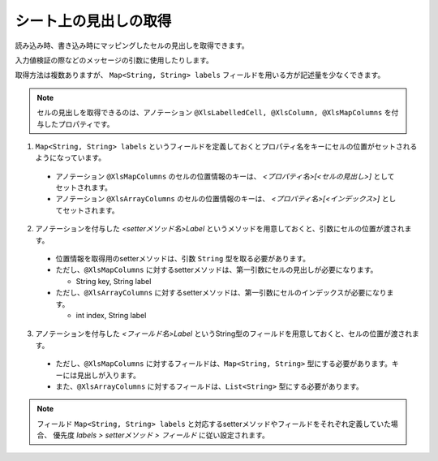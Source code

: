 --------------------------------------------------------
シート上の見出しの取得
--------------------------------------------------------


読み込み時、書き込み時にマッピングしたセルの見出しを取得できます。

入力値検証の際などのメッセージの引数に使用したりします。

取得方法は複数ありますが、 ``Map<String, String> labels`` フィールドを用いる方が記述量を少なくできます。
 
.. note:: 
   
   セルの見出しを取得できるのは、アノテーション ``@XlsLabelledCell, @XlsColumn, @XlsMapColumns`` を付与したプロパティです。



1. ``Map<String, String> labels`` というフィールドを定義しておくとプロパティ名をキーにセルの位置がセットされるようになっています。
 
  * アノテーション ``@XlsMapColumns`` のセルの位置情報のキーは、 *\<プロパティ名\>[<セルの見出し\>]* としてセットされます。
 
  * アノテーション ``@XlsArrayColumns`` のセルの位置情報のキーは、 *\<プロパティ名\>[<インデックス\>]* としてセットされます。
  
2. アノテーションを付与した *\<setterメソッド名\>Label* というメソッドを用意しておくと、引数にセルの位置が渡されます。
 
  * 位置情報を取得用のsetterメソッドは、引数 ``String`` 型を取る必要があります。
  * ただし、``@XlsMapColumns`` に対するsetterメソッドは、第一引数にセルの見出しが必要になります。
  
    * String key, String label
     
  * ただし、``@XlsArrayColumns`` に対するsetterメソッドは、第一引数にセルのインデックスが必要になります。
  
    * int index, String label

3. アノテーションを付与した *\<フィールド名\>Label* というString型のフィールドを用意しておくと、セルの位置が渡されます。
 
  * ただし、``@XlsMapColumns`` に対するフィールドは、``Map<String, String>`` 型にする必要があります。キーには見出しが入ります。
  
  * また、``@XlsArrayColumns`` に対するフィールドは、``List<String>`` 型にする必要があります。


.. sourcecode:: java
    :linenos:
    
    public class SampleRecord {
        
        // 汎用的な見出し情報
        public Map<String, String> labels;
        
        // プロパティごとに個別に見出し情報を定義するフィールド
        private String nameLabel;
        
        @XlsColumns(label="名前")
        private String name;
        
        // プロパティごとに個別に見出し情報を定義するメソッド
        // フィールド labelsが定義あれば必要ありません。
        public void setNameLabel(String label) {
            //...
        }
        
        // @XlsMapColumnsの場合
        @XlsMapColumns(previousColumnName="出欠")
        private Map<String, String> attendedMap;
        
        // プロパティごとに個別に見出し情報を定義するフィールド
        private Map<String, String> attendedMapLabel;
        
        // プロパティごとに個別に見出し情報を定義するメソッド
        // @XlsMapColumnsの場合keyは、セルの見出しの値
        // フィールド labelsが定義あれば必要ありません。
        public void setAttendedMapLabel(String key, String label) {
            //...
        }
        
        // @XlsArrayColumnsの場合
        @XlsArrayColumns(columnName="ふりがな")
        private List<String> rubyList;
        
        // プロパティごとに個別に見出し情報を定義するフィールド
        private Map<String, String> rubyListLabel;
        
        // プロパティごとに個別に見出し情報を定義するメソッド
        // @XlsArrayColumnsの場合indexは、インデックスの値
        // フィールド labelsが定義あれば必要ありません。
        public void setRubyListLabel(int index, String label) {
            //...
        }
        
    
    }


.. note:: 
   
   フィールド ``Map<String, String> labels`` と対応するsetterメソッドやフィールドをそれぞれ定義していた場合、
   優先度 *labels > setterメソッド > フィールド* に従い設定されます。

